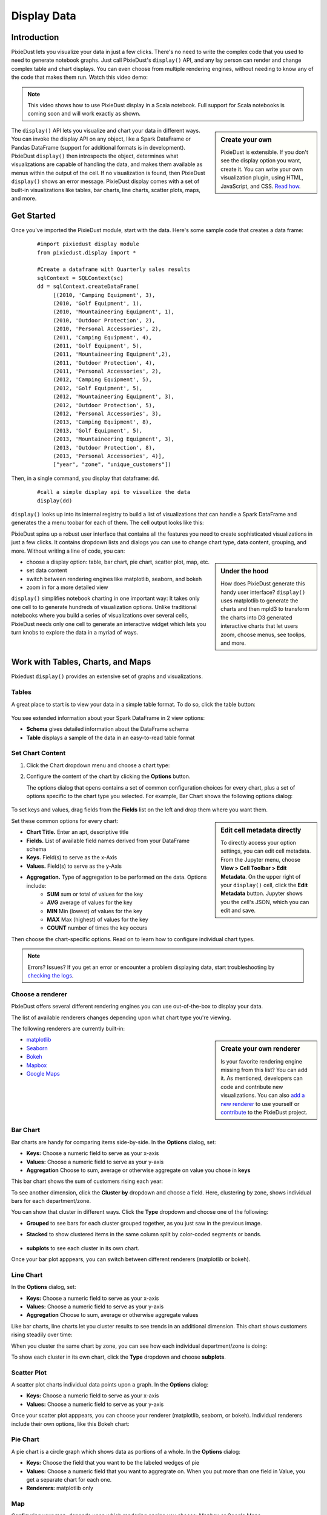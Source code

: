 Display Data
==============


Introduction
------------

PixieDust lets you visualize your data in just a few clicks. There's no need to write the complex code that you used to need to generate notebook graphs. Just call PixieDust's ``display()`` API, and any lay person can render and change complex table and chart displays. You can even choose from multiple rendering engines, without needing to know any of the code that makes them run. Watch this video demo:

.. raw:: html

    <div style="margin-top:10px; margin-bottom:25px;">
      <iframe width="560" height="315" src="http://www.youtube.com/embed/qetedQg8m3k" frameborder="0" allowfullscreen></iframe>
    </div><br>

.. note:: This video shows how to use PixieDust display in a Scala notebook. Full support for Scala notebooks is coming soon and will work exactly as shown.

.. sidebar:: Create your own

   PixieDust is extensible. If you don't see the display option you want, create it. You can write your own visualization plugin, using HTML, JavaScript, and CSS. `Read how <writeviz.html>`_.

The ``display()`` API  lets you visualize and chart your data in different ways. You can invoke the display API on any object, like a Spark DataFrame or Pandas DataFrame (support for additional formats is in development). PixieDust ``display()`` then introspects the object, determines what visualizations are capable of handling the data, and makes them available as menus within the output of the cell. If no visualization is found, then PixieDust ``display()`` shows an error message. PixieDust display comes with a set of built-in visualizations like tables, bar charts, line charts, scatter plots, maps, and more.


Get Started
-----------

Once you've imported the PixieDust module, start with the data. Here's some sample code that creates a data frame:

   ::

     #import pixiedust display module
     from pixiedust.display import *

     #Create a dataframe with Quarterly sales results
     sqlContext = SQLContext(sc)
     dd = sqlContext.createDataFrame(
          [(2010, 'Camping Equipment', 3),
          (2010, 'Golf Equipment', 1),
          (2010, 'Mountaineering Equipment', 1),
          (2010, 'Outdoor Protection', 2),
          (2010, 'Personal Accessories', 2),
          (2011, 'Camping Equipment', 4),
          (2011, 'Golf Equipment', 5),
          (2011, 'Mountaineering Equipment',2),
          (2011, 'Outdoor Protection', 4),
          (2011, 'Personal Accessories', 2),
          (2012, 'Camping Equipment', 5),
          (2012, 'Golf Equipment', 5),
          (2012, 'Mountaineering Equipment', 3),
          (2012, 'Outdoor Protection', 5),
          (2012, 'Personal Accessories', 3),
          (2013, 'Camping Equipment', 8),
          (2013, 'Golf Equipment', 5),
          (2013, 'Mountaineering Equipment', 3),
          (2013, 'Outdoor Protection', 8),
          (2013, 'Personal Accessories', 4)],
          ["year", "zone", "unique_customers"])

Then, in a single command, you  display that dataframe: ``dd``.

   ::

     #call a simple display api to visualize the data
     display(dd)


``display()`` looks up into its internal registry to build a list of visualizations that can handle a Spark DataFrame and generates the a menu toobar for each of them. The cell output looks like this:

.. image:: _images/pd_chrome.png

PixieDust spins up a robust user interface that contains all the features you need to create sophisticated visualizations in just a few clicks. It contains  dropdown lists and dialogs you can use to change chart type, data content, grouping, and more. Without writing a line of code, you can:

.. sidebar:: Under the hood

   How does PixieDust generate this handy user interface? ``display()`` uses matplotlib to generate the charts and then mpld3 to transform the charts into D3 generated interactive charts that let users zoom, choose menus, see toolips, and more.

- choose a display option: table, bar chart, pie chart, scatter plot, map, etc.
- set data content
- switch between rendering engines like matplotlib, seaborn, and bokeh
- zoom in for a more detailed view

``display()`` simplifies notebook charting in one important way: It takes only one cell to to generate hundreds of visualization options. Unlike traditional notebooks where you build a series of visualizations over several cells, PixieDust needs only one cell to generate an interactive widget which lets you turn knobs to explore the data in a myriad of ways.

Work with Tables, Charts, and Maps
----------------------------------

Pixiedust ``display()`` provides an extensive set of graphs and visualizations. 


Tables
******

A great place to start is to view your data in a simple table format. To do so, click the table button:

   .. image:: _images/display_table.png

You see extended information about your Spark DataFrame in 2 view options:

* **Schema** gives detailed information about the DataFrame schema
* **Table** displays a sample of the data in an easy-to-read table format


Set Chart Content 
******************************

1. Click the Chart dropdown menu and choose a chart type:

   .. image:: _images/chartmenu.png


2. Configure the content of the chart by clicking the **Options** button.

   .. image:: _images/optionsbutton.png 

   The options dialog that opens contains a set of common configuration choices for every chart, plus a set of options specific to the chart type you selected.  For example, Bar Chart shows the following options dialog:

    .. image:: _images/options.png 

To set keys and values, drag fields from the **Fields** list on the left and drop them where you want them.

.. sidebar:: Edit cell metadata directly

    To directly access your option settings, you can edit cell metadata. From the Jupyter menu, choose **View > Cell Toolbar > Edit Metadata**. On the upper right of your ``display()`` cell, click the **Edit Metadata** button. Jupyter shows you the cell's JSON, which you can edit and save.

Set these common options for every chart:

* **Chart Title.** Enter an apt, descriptive title
* **Fields.** List of available field names derived from your DataFrame schema
* **Keys.** Field(s) to serve as the x-Axis
* **Values.** Field(s) to serve as the y-Axis
* **Aggregation.** Type of aggregation to be performed on the data. Options include:
	* **SUM** sum or total of values for the key
	* **AVG** average of values for the key
	* **MIN** Min (lowest) of values for the key
	* **MAX** Max (highest) of values for the key
	* **COUNT** number of times the key occurs 

Then choose the chart-specific options. Read on to learn how to configure individual chart types. 

.. note:: Errors? Issues? If you get an error or encounter a problem displaying data, start troubleshooting by `checking the logs <logging.html>`_.

Choose a renderer
*****************

PixieDust offers several different rendering engines you can use out-of-the-box to display your data. 

.. image:: _images/renderer_menu.png

The list of available renderers changes depending upon what chart type you're viewing.

The following renderers are currently built-in:

.. sidebar:: Create your own renderer

    Is your favorite rendering engine missing from this list? You can add it. As mentioned, developers can code and contribute new visualizations. You can also `add a new renderer <renderer.html>`_ to use yourself or `contribute <contribute.html>`_ to the PixieDust project.

- `matplotlib <http://matplotlib.org/>`_
- `Seaborn <https://seaborn.pydata.org/>`_
- `Bokeh <http://bokeh.pydata.org/en/latest/>`_
- `Mapbox <https://www.mapbox.com/>`_
- `Google Maps <https://developers.google.com/chart/interactive/docs/gallery/geochart>`_


Bar Chart
**********

Bar charts are handy for comparing items side-by-side. In the **Options** dialog, set:

- **Keys:** Choose a numeric field to serve as your x-axis
- **Values:** Choose a numeric field to serve as your y-axis 
- **Aggregation** Choose to sum, average or otherwise aggregate on value you chose in **keys**

This bar chart shows the sum of customers rising each year:

.. image:: _images/bar_chart.png

To see another dimension, click the **Cluster by** dropdown and choose a field. Here, clustering by zone, shows individual bars for each department/zone.

.. image:: _images/bar_chart_clustered.png

You can show that cluster in different ways. Click the **Type** dropdown and choose one of the following:

- **Grouped** to see bars for each cluster grouped together, as you just saw in the previous image.
- **Stacked** to show clustered items in the same column split by color-coded segments or bands.

    .. image:: _images/bar_chart_stacked.png

- **subplots** to see each cluster in its own chart.

Once your bar plot apppears, you can switch between different renderers (matplotlib or bokeh). 


Line Chart
***********


In the **Options** dialog, set:

- **Keys:** Choose a numeric field to serve as your x-axis
- **Values:** Choose a numeric field to serve as your y-axis 
- **Aggregation** Choose to sum, average or otherwise aggregate values

Like bar charts, line charts let you cluster results to see trends in an additional dimension. This chart shows customers rising steadily over time:

.. image:: _images/line_chart.png

When you cluster the same chart by zone, you can see how each individual department/zone is doing:

.. image:: _images/line_chart_clustered.png

To show each cluster in its own chart, click the **Type** dropdown and choose **subplots**.

.. image:: _images/subplots.png

Scatter Plot
*************

A scatter plot charts individual data points upon a graph. In the **Options** dialog:

- **Keys:** Choose a numeric field to serve as your x-axis
- **Values:** Choose a numeric field to serve as your y-axis 

Once your scatter plot apppears, you can choose your renderer (matplotlib, seaborn, or bokeh). Individual renderers include their own options, like this Bokeh chart:

.. image:: _images/bokeh_scatter_example.png


Pie Chart
**********

A pie chart is a circle graph which shows data as portions of a whole. In the **Options** dialog:

- **Keys:** Choose the field that you want to be the labeled wedges of pie
- **Values:** Choose a numeric field that you want to aggregrate on. When you put more than one field in Value, you get a separate chart for each one.
- **Renderers:** matplotlib only


Map
***

Configuring your map, depends upon which rendering engine you choose: Mapbox or Google Maps.


Mapbox
######

The Mapbox renderer lets you create a map of geographic point data. Your DataFrame needs at least the following 3 fields in order to work with this renderer:

* a latitude field named ``latitude``, ``lat``, or ``y``
* a longitude field named ``longitude``, ``lon``, ``long``, or ``x``
* a numeric field for visualization

To use the Mapbox renderer, you need a free API key from Mapbox. You can get one on their web site here: https://www.mapbox.com/signup/. When you get your key, enter it in the **Options** dialog box.

In the **Options** dialog, drag both your latitude and longitude fields into **Keys**. Then choose any numeric fields for **Values**. Only the first one you choose is used to color the map thematically, but any other fields specified in **Values** appear in a pop-up information bubble when you hover your mouse over a data point on the map.

.. image:: _images/map.png


Google Maps
###########

In addition to mapping *geographic points* with Mapbox, Pixiedust also lets you use `Google's API <https://developers.google.com/chart/interactive/docs/gallery/geochart>`_ to create *GeoCharts*, which are maps that show region blocks identified in various ways. 

To create a GeoChart in Pixiedust, open **Options** and drag the field that has place names into **Keys**. Then for the **Values** field, choose any numeric field you want to visualize.

Within the **Display Mode** menu, choose

- **Region** to color the entire area of your named places e.g. countries, provinces, or states. 
- **Markers** to place a circle in the center of the region which is scaled according to the data selected for the **Value** field.
- **Text** to label regions with labels like *Russia* or *Asia*

Here's a geochart (by region) of population by country:

.. image:: _images/geochart_region.png

Histogram
**********

Use a histogram if the values on your x-axis are numeric, like age or price, and you want to show them in ranges. `More on when to use a histogram <https://en.wikipedia.org/wiki/Histogram>`_.

For example, here's PixieDust's Million Dollar Home Sales sample data set displayed in a histogram. Squarefeet ranges appear on the x-axis. The Bokeh renderer lets us show an additional dimension, Property Type, in color-coded bars.

.. image:: _images/histogram.png

In **Options**, choose

- **Values:** Choose a numeric field that you want to segment along the x-axis
- **Renderers:** matplotlib, seaborn, or bokeh

Conclusion
----------

Pixiedust display has a built-in set of chart visualizations that can render a Spark or Pandas dataframe. The generated charts are easy to configure and also offer interactivity like panning, zooming, and tooltips. You can use the rendering engine of your choice to display and manipulate the visualization. All this is possbile without writing a line of code. PixieDust ``display()`` is extensible and provides an API to let developers write their own custom vizualizations.



